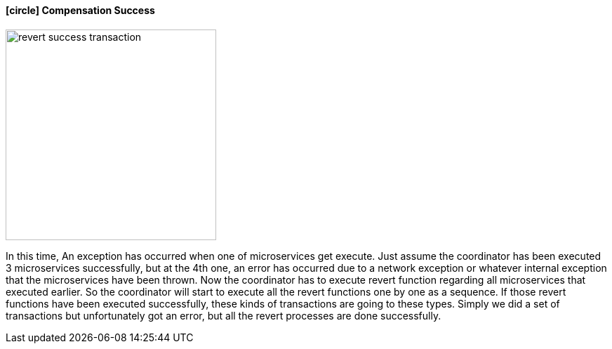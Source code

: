==== icon:circle[role=yellow,1x] Compensation Success [[revert_success_transaction]]

image::resources/img/rollback-compensation-revert-success-transaction.svg[alt="revert success transaction",height=300]

In this time, An exception has occurred when one of microservices get execute.
Just assume the coordinator has been executed 3 microservices successfully, but at the 4th one, an error has occurred due to a network exception or whatever internal exception that the microservices have been thrown.
Now the coordinator has to execute revert function regarding all microservices that executed earlier.
So the coordinator will start to execute all the revert functions one by one as a sequence.
If those revert functions have been executed successfully, these kinds of transactions are going to these types.
Simply we did a set of transactions but unfortunately got an error, but all the revert processes are done successfully.
